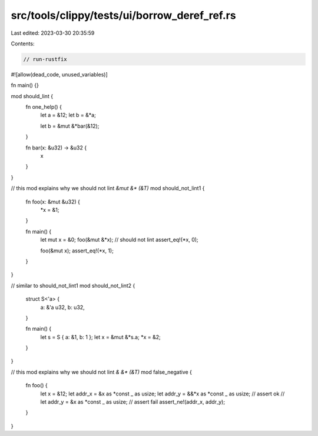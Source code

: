src/tools/clippy/tests/ui/borrow_deref_ref.rs
=============================================

Last edited: 2023-03-30 20:35:59

Contents:

.. code-block:: rs

    // run-rustfix

#![allow(dead_code, unused_variables)]

fn main() {}

mod should_lint {
    fn one_help() {
        let a = &12;
        let b = &*a;

        let b = &mut &*bar(&12);
    }

    fn bar(x: &u32) -> &u32 {
        x
    }
}

// this mod explains why we should not lint `&mut &* (&T)`
mod should_not_lint1 {
    fn foo(x: &mut &u32) {
        *x = &1;
    }

    fn main() {
        let mut x = &0;
        foo(&mut &*x); // should not lint
        assert_eq!(*x, 0);

        foo(&mut x);
        assert_eq!(*x, 1);
    }
}

// similar to should_not_lint1
mod should_not_lint2 {
    struct S<'a> {
        a: &'a u32,
        b: u32,
    }

    fn main() {
        let s = S { a: &1, b: 1 };
        let x = &mut &*s.a;
        *x = &2;
    }
}

// this mod explains why we should not lint `& &* (&T)`
mod false_negative {
    fn foo() {
        let x = &12;
        let addr_x = &x as *const _ as usize;
        let addr_y = &&*x as *const _ as usize; // assert ok
        // let addr_y = &x as *const _ as usize; // assert fail
        assert_ne!(addr_x, addr_y);
    }
}



